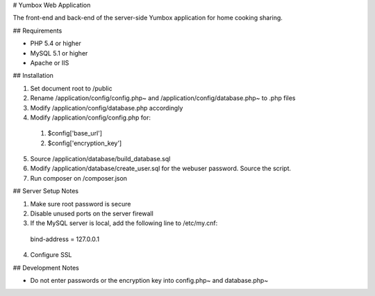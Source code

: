 # Yumbox Web Application

The front-end and back-end of the server-side Yumbox application for home cooking sharing.

## Requirements

- PHP 5.4 or higher
- MySQL 5.1 or higher
- Apache or IIS

## Installation

1. Set document root to /public
2. Rename /application/config/config.php~ and /application/config/database.php~ to .php files
3. Modify /application/config/database.php accordingly
4. Modify /application/config/config.php for:
  1. $config['base_url']
  2. $config['encryption_key']
5. Source /application/database/build_database.sql
6. Modify /application/database/create_user.sql for the webuser password. Source the script.
7. Run composer on /composer.json

## Server Setup Notes

1. Make sure root password is secure
2. Disable unused ports on the server firewall
3. If the MySQL server is local, add the following line to /etc/my.cnf:
  bind-address = 127.0.0.1
4. Configure SSL

## Development Notes

- Do not enter passwords or the encryption key into config.php~ and database.php~